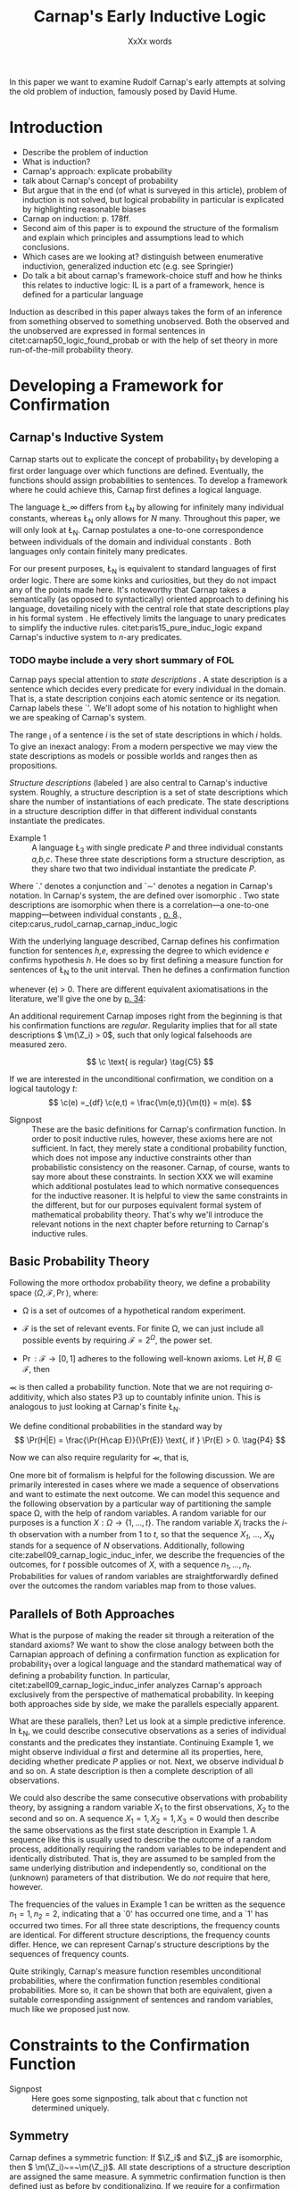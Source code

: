 #+LATEX_HEADER: \usepackage[backend=biber,authordate, ibidtracker=context,natbib,doi=false,isbn=false,url=false]{biblatex-chicago}
#+LATEX_HEADER: \usepackage{setspace}
# Pretty fractions
#+LATEX_HEADER: \usepackage{xfrac}
# Large circles
#+LATEX_HEADER: \usepackage{fdsymbol}
#+LATEX_HEADER: \usepackage{tikz}
# Fraktur Fonts
#+LATEX_HEADER: \usepackage{yfonts}
#+LATEX_HEADER: \addbibresource{~/Documents/bibliography/references.bib}
#+LATEX_HEADER: \usetikzlibrary{bayesnet}
#+LATEX_HEADER: \onehalfspacing
#+LATEX_HEADER: \newcommand{\Z}{\textfrak{Z}}
#+LATEX_HEADER: \renewcommand{\c}{\textfrak{c}}
#+LATEX_HEADER: \newcommand{\m}{\textfrak{m}}
#+LATEX_HEADER: \renewcommand{\L}{\textfrak{L}}
#+LATEX_HEADER: \newcommand{\Str}{\textfrak{Str}}

#+LATEX_HEADER: \newcommand{\wc}{\(\largecircle\)}
#+LATEX_HEADER: \newcommand{\bc}{\(\largeblackcircle\)}

#+LATEX_HEADER: \newcommand{\LFp}[1]{\citep[p.~#1]{carnap50_logic_found_probab}}
#+LATEX_HEADER: \newcommand{\LFt}[1]{\citet[p.~#1]{carnap50_logic_found_probab}}
#+LATEX_HEADER: \author{Conrad Friedrich}
#+OPTIONS: toc:nil num:t author:nil subtitle:nil
#+TITLE: Carnap's Early Inductive Logic
#+SUBTITLE: XxXx words
\thispagestyle{empty}

\newpage
\tableofcontents
\newpage

In this paper we want to examine Rudolf Carnap's early attempts at solving the old problem of induction, famously posed by David Hume. 
* Introduction

- Describe the problem of induction
- What is induction?
- Carnap's approach: explicate probability
- talk about Carnap's concept of probability 
- But argue that in the end (of what is surveyed in this article), problem of induction is not solved, but logical probability in particular is explicated by highlighting reasonable biases
- Carnap on induction: p. 178ff.
- Second aim of this paper is to expound the structure of the formalism and explain which principles and assumptions lead to which conclusions. 
- Which cases are we looking at? distinguish between enumerative inductivion, generalized induction etc (e.g. see Springier)
- Do talk a bit about carnap's framework-choice stuff and how he thinks this relates to inductive logic: IL is a part of a framework, hence is defined for a particular language


Induction as described in this paper always takes the form of an inference from something observed to something unobserved. Both the observed and the unobserved are expressed in formal sentences in citet:carnap50_logic_found_probab or with the help of set theory in more run-of-the-mill probability theory.

* Developing a Framework for Confirmation  

** Carnap's Inductive System

Carnap starts out to explicate the concept of probability_1 by developing a first order language over which functions are defined. Eventually, the functions should assign probabilities to sentences. To develop a framework where he could achieve this, Carnap first defines a logical language. 

The language \L_\infty differs from \L_N by allowing for infinitely many individual constants, whereas \L_N only allows for /N/ many. Throughout this paper, we will only look at \L_N. Carnap postulates a one-to-one correspondence between individuals of the domain and individual constants \LFp{73}. Both languages only contain finitely many predicates.  

For our present purposes, \L_N is equivalent to standard languages of first order logic. There are some kinks and curiosities, but they do not impact any of the points made here. It's noteworthy that Carnap takes a semantically (as opposed to syntactically) oriented approach to defining his language, dovetailing nicely with the central role that state descriptions play in his formal system \LFp{vii}. He effectively limits the language to unary predicates to simplify the inductive rules. citet:paris15_pure_induc_logic expand Carnap's inductive system to /n/-ary predicates.

*** TODO maybe include a very short summary of FOL

Carnap pays special attention to /state descriptions/ \LFp{72}. A state description is a sentence which decides every predicate for every individual in the domain. That is, a state description conjoins each atomic sentence or its negation. Carnap labels these `\Z'. We'll adopt some of his notation to highlight when we are speaking of Carnap's system. 

The range \textfrak{R}_i of a sentence /i/ is the set of state descriptions in which /i/ holds. To give an inexact analogy: From a modern perspective we may view the state descriptions as models or possible worlds and ranges then as propositions. 

/Structure descriptions/ (labeled \Str) are also central to Carnap's inductive system. Roughly, a structure description is a set of state descriptions which share the number of instantiations of each predicate. The state descriptions in a structure description differ in that different individual constants instantiate the predicates. 

- Example 1 :: A language \L_3 with single predicate /P/ and three individual constants /a,b,c/. These three state descriptions form a structure description, as they share two that two individual instantiate the predicate /P/.
\begin{align*}
  P(a).P(b).\sim P(c) \\
  P(a).\sim P(b).P(c) \\
  \sim P(a).P(b).P(c)
\end{align*}  

Where `.' denotes a conjunction and `\sim' denotes a negation in Carnap's 
notation. In Carnap's system, the \Str{} are defined over isomorphic \Z. Two state descriptions are isomorphic when there is a correlation---a one-to-one mapping---between individual constants \LFp{109}, [[citep:caruspt_rudol_carnap][p. 8]]., citep:carus_rudol_carnap_carnap_induc_logic 

With the underlying language described, Carnap defines his confirmation function for sentences /h,e/, expressing the degree to which evidence /e/ confirms hypothesis /h/. He does so by first defining a measure function \m{} for sentences of \L_N \LFp{295} to the unit interval. Then he defines a confirmation function 

\begin{equation}
  \label{eq:conf} 
  \c(h,e) =_{df} \frac{\m(h.e)}{\m(e)}
\end{equation}

whenever \m(e) > 0. There are different equivalent axiomatisations in the literature, we'll give the one by [[citet:sznajder17_induc_logic_concep_spaces][p. 34]]:

\begin{align}
  \c(h,e) &\geq 0 \tag{C1} \\
  \c(e,e) &= 1 \tag{C2} \\
  \c(h,e) + \c(\sim h,e) &= 1 \tag{C3} \\
  \c(h.h',e) &= \c(h,e) \c(h',h.e) \text{ if } \m(h,e) > 0 \tag{C4} 
\end{align}

An additional requirement Carnap imposes right from the beginning is that his confirmation functions are /regular/. Regularity implies that for all state descriptions \( \m(\Z_i) > 0\), such that only logical falsehoods are measured zero.

\[
\c  \text{ is regular} \tag{C5}
\]

If we are interested in the unconditional confirmation, we condition on a logical tautology /t/:
\[
\c(e) =_{df} \c(e,t) = \frac{\m(e,t)}{\m(t)} = m(e).
\]


- Signpost :: These are the basic definitions for Carnap's confirmation function. In order to posit inductive rules, however, these axioms here are not sufficient. In fact, they merely state a conditional probability function, which does not impose any inductive constraints other than probabilistic consistency on the reasoner. Carnap, of course, wants to say more about these constraints. In section XXX we will examine which additional postulates lead to which normative consequences for the inductive reasoner. It is helpful to view the same constraints in the different, but for our purposes equivalent formal system of mathematical probability theory. That's why we'll introduce the relevant notions in the next chapter before returning to Carnap's inductive rules. 

** Basic Probability Theory

Following the more orthodox probability theory, we define a probability space \(\langle \Omega, \mathcal{F}, \Pr\rangle \), where: 

- \Omega is a set of outcomes of a hypothetical random experiment.
- \(\mathcal{F}\) is the set of relevant events. For finite \Omega, we can just include all possible events by requiring \(\mathcal{F} = 2^\Omega\), the power set.
- \( \Pr: \mathcal{F} \rightarrow [0,1] \) adheres to the following well-known axioms. Let \( H, B \in \mathcal{F} \), then
  \begin{align}
    \Pr(H) &\geq 0 \tag{P1}\\
    \Pr(\Omega) &= 1 \tag{P2}\\
    \Pr(H \cup E) &= \Pr(H) + \Pr(E) \tag{P3} \text{ for } H \cap E = \emptyset
  \end{align}

\Pr is then called a probability function. Note that we are not requiring \sigma-additivity, which also states P3 up to countably infinite union. This is analogous to just looking at Carnap's finite \L_N.

We define conditional probabilities in the standard way by 
\[
\Pr(H|E) = \frac{\Pr(H\cap E)}{\Pr(E)} \text{, if } \Pr(E) > 0. \tag{P4}
\]

Now we can also require regularity for \Pr, that is, 
\begin{align}
\Pr(\omega)>0  & \text{ for all }  \omega \in \Omega. \tag{P5}
\end{align}

One more bit of formalism is helpful for the following discussion. We are primarily interested in cases where we made a sequence of observations and want to estimate the next outcome. We can model this sequence and the following observation by a particular way of partitioning the sample space \Omega, with the help of random variables. A random variable for our purposes is a function \( X: \Omega \rightarrow \{1,\dots,t\} \). The random variable /X_i/ tracks the /i/-th observation with a number from 1 to /t/, so that the sequence /X_1/, \dots, /X_N/ stands for a sequence of /N/ observations. 
Additionally, following cite:zabell09_carnap_logic_induc_infer, we describe the frequencies of the outcomes, for /t/ possible outcomes of /X/, with a sequence \( n_1,\dots,n_t \). Probabilities for values of random variables are straightforwardly defined over the outcomes the random variables map from to those values.

** Parallels of Both Approaches

What is the purpose of making the reader sit through a reiteration of the standard axioms? We want to show the close analogy between both the Carnapian approach of defining a confirmation function as explication for probability_1 over a logical language and the standard mathematical way of defining a probability function. In particular, citet:zabell09_carnap_logic_induc_infer analyzes Carnap's approach exclusively from the perspective of mathematical probability. In keeping both approaches side by side, we make the parallels especially apparent. 
 
What are these parallels, then? Let us look at a simple predictive inference. In \L_N, we could describe consecutive observations as a series of individual constants and the predicates they instantiate. Continuing Example 1, we might observe individual /a/ first and determine all its properties, here, deciding whether predicate /P/ applies or not. Next, we observe individual /b/ and so on. A state description is then a complete description of all observations. 

We could also describe the same consecutive observations with probability theory, by assigning a random variable \(X_1\) to the first observations, \(X_2\) to the second and so on. A sequence \(X_1 = 1,X_2 = 1,X_3=0\) would then describe the same observations as the first state description in Example 1. A sequence like this is usually used to describe the outcome of a random process, additionally requiring the random variables to be independent and identically distributed. That is, they are assumed to be sampled from the same underlying distribution and independently so, conditional on the (unknown) parameters of that distribution. We do /not/ require that here, however. 

The frequencies of the values in Example 1 can be written as the sequence \(n_1=1,n_2=2\), indicating that a `0' has occurred one time, and a `1' has occurred two times. For all three state descriptions, the frequency counts are identical. For different structure descriptions, the frequency counts differ. Hence, we can represent Carnap's structure descriptions by the sequences of frequency counts.

Quite strikingly, Carnap's measure function \m{} resembles unconditional probabilities, where the confirmation function \c resembles conditional probabilities. More so, it can be shown that both are equivalent, given a suitable corresponding assignment of sentences and random variables, much like we proposed just now.

* Constraints to the Confirmation Function

- Signpost :: Here goes some signposting, talk about that c function not determined uniquely.

** Symmetry   

Carnap defines a symmetric \m function: If \(\Z_i\) and \(\Z_j\) are isomorphic, then \( \m(\Z_i)~=~\m(\Z_j)\). All state descriptions of a structure description are assigned the same measure. A symmetric confirmation function is then defined just as before by conditionalizing. If we require for a confirmation function that 

\begin{equation}
\tag{C5} \c \text{ is symmetric}
\end{equation}

we receive a confirmation function which assigns equal confirmation to all state descriptions. This means that to determine the confirmation of a state description, it is sufficient to determine the confirmation of the corresponding structure description. Carnap also calls this feature `The principle of invariance' \LFp{489}, since the confirmation is invariant under permutation of the individual constant, while keeping the predicates fixed. 

He argues that this principle is tacitly agreed on by many authors involved in, using his terminology, explicating probability_1 \LFp{488}. His argument for this principle is straight-forward: On purely logical grounds, we do not have any more reason to expect a particular individual to have a certain property than any other individual. Hence a logical confirmation function does not distinguish these cases. As cite:caruspt_rudol_carnap note, subjective Bayesians would not agree with this assessment. Although they might agree about the specifics of the observations, they also allow non-symmetric[fn::We use /non-symmetric/ instead of /asymmetric/ to emphasize the negation of the specific sense in which symmetry is used here.] prior probability functions. 

The requirement of symmetry already appeared in cite:johnson24_logic_part_iii under the name `permutation postulate'. Interestingly, Carnap cites Johnson [[citep:caruspt_rudol_carnap][p. 10]], but is apparently not aware of his result [[citep:caruspt_rudol_carnap][p. 8]]. 

Symmetry alone does not yield a unique confirmation function, as we'll discuss next.

** The Function c\dag 

The most apparent function that respects symmetry assigns the same value to all state descriptions. By assigning the same confirmation to all state descriptions, we of course also assign the same confirmation to all state descriptions of a structure description. Carnap calls this function \c\dag. He immediately notes the utter uselessness of \c\dag for the purpose of inductive logic, since it makes learning impossible \LFp{565}. In his example we look at a language \L_{101} with a single predicate, where we have already observed that \(Pa_1, Pa_2, \dots, Pa_{100}\). Consider \( h = Pa_{101} \). Then \( \c\dag(h,e) = \frac{\m(h.e)}{\m(e)}\), and since \(\m(e) = \m(h.e) + \m(\sim h.e)\) we have \c\dag(h,e) = 1/2. Although /all/ other individuals where /P/, the confirmation function did not learn anything. This is obviously undesirable.

The degree of confirmation \c\dag assigns to \Z_i is then just dependent on the number of state descriptions \(\zeta = \kappa^N\), where /N/ is the number of individual constants in \L_N and \kappa refers to the number of Q-predicates (quasi-predicates). These, roughly, give the different ways in which an individual can be described in \L_N. For example, for a language with a single predicate there are two Q-predicates. Then we can determine 
\[
  \m(\Z_i) = \zeta^{-1}.
\]

The function \c\dag is then defined over \m\dag as described in Equation \ref{eq:conf}. But the function \c\dag shows more, namely that merely respecting the symmetry requirement does not suffice to ensure the /principle of positive instantial relevance/ (PPIR), described by citet:humburg71_princ_instan_relev, which is a central inductive tenet.

*** TODO Maybe say why?

The PPIR states that for any evidence /e/, individual constants /a,b/, predicate /P/:
\[
\tag{PPIR} \c(Pa,e.Pb) > \c(Pa,e).
\]
That is, observing another instance should strictly increase the degree of confirmation. This is not the case with \c\dag, which satisfies symmetry, hence symmetry does not suffice for PPIR.

** Structure Description Symmetry

In the appendix of his Logical Foundations, Carnap proposes an additional constraint on measure functions: Assign equal confirmation to all /structure descriptions/, too. In want of a label, we'll call this \Str{}-symmetry.

Carnap does not, in fact, give a positive reason to require \Str{}-symmetry, he even doubts that one might be given \LFp{564}. As we will see in sec X.X, this is the requirement which Carnap weakens when introducing his continua of inductive rules.

This requirement, too, was described earlier by W.E. Johnson citep:zabell82_w,zabell09_carnap_logic_induc_infer, which Johnson labeled 'the combination postulate'.

** The Function c*

Both requirements, symmetry and \Str{}-symmetry, taken together yield a unique confirmation function \c* \LFp{563f.}. Carnap first, again, defines \m*:
\begin{equation}
  \label{eq:probmast}
  \m\text{*}(\Z_i) =_{df} \frac{1}{\tau\zeta_i}
\end{equation}
where \tau is the number of structure descriptions in \L_N and \zeta_i the number of state descriptions isomorphic to \Z_i, that is, those which share a structure description with \Z_i. This definition is not arbitrary, instead it follows directly from both symmetry requirements. 

*** TODO maybe say a sentence more why it obviously follows. but will be addressed later anyway.

Carnap determines \tau \LFp{138}:
\begin{equation}
\tau = {N + \kappa - 1 \choose \kappa -1}
\end{equation}
where /N/, like before, is the number of individuals and \kappa the number of {Q-predicates} for \L_N, and he determines \zeta_i \LFp{140}:
\[
\zeta_i = {N \choose N_1,\dots,N_{\kappa}}
\]
where \( N_1,\dots,N_{\kappa} \) gives the number of individuals that instantiate each of the \kappa many Q-predicates in \Z_i. Carnap's terminology can be a bit cumbersome, which makes these definitions less obvious. To help clarify, we follow citet:carnap55_statis_induc_probab,caruspt_rudol_carnap and give the following simple example.

- Example 2 :: Let \L_4 be a language consisting of a single predicate /P/ and four individual constants /a,b,c,d/. Then we have \(\kappa = 2\) Q-predicates (just /P/ and \(\sim P\)), and therefore \(\zeta = \kappa^N = 16 \) state descriptions. We have \(\tau = {5 \choose 1}\) structure descriptions. \Str_3, whose state descriptions have two individuals that are /P/ and two that aren't, has \(\zeta_{6} = \dots = \zeta_{11} = {4 \choose 2} = 6 \) state descriptions. The corresponding measures are given in the overview table. Filled circles stand for instantiated predicates.

#+ATTR_LATEX: :float t :environment longtable 
| \Str_j | \Z_i | P(a) | P(b) | P(c) | P(d) | \m\dag(\Str_j) | \m\dag(\Z_i)  | \m*(\Str_j)  | \m*(\Z_i)     |
|--------+------+------+------+------+------+----------------+---------------+--------------+---------------|
|--------+------+------+------+------+------+----------------+---------------+--------------+---------------|
|      1 |    1 | \bc  | \bc  | \bc  | \bc  | \sfrac{1}{16}  | \sfrac{1}{16} | \sfrac{1}{5} | \sfrac{1}{5}  |
|--------+------+------+------+------+------+----------------+---------------+--------------+---------------|
|      2 |    2 | \bc  | \bc  | \bc  | \wc  | \sfrac{1}{4}   | \sfrac{1}{16} | \sfrac{1}{5} | \sfrac{1}{20} |
|        |    3 | \bc  | \bc  | \wc  | \bc  |                | \sfrac{1}{16} |              | \sfrac{1}{20} |
|        |    4 | \bc  | \wc  | \bc  | \bc  |                | \sfrac{1}{16} |              | \sfrac{1}{20} |
|        |    5 | \wc  | \bc  | \bc  | \bc  |                | \sfrac{1}{16} |              | \sfrac{1}{20} |
|--------+------+------+------+------+------+----------------+---------------+--------------+---------------|
|      3 |    6 | \bc  | \bc  | \wc  | \wc  | \sfrac{3}{8}   | \sfrac{1}{16} | \sfrac{1}{5} | \sfrac{1}{30} |
|        |    7 | \bc  | \wc  | \bc  | \wc  |                | \sfrac{1}{16} |              | \sfrac{1}{30} |
|        |    8 | \bc  | \wc  | \wc  | \bc  |                | \sfrac{1}{16} |              | \sfrac{1}{30} |
|        |    9 | \wc  | \bc  | \bc  | \wc  |                | \sfrac{1}{16} |              | \sfrac{1}{30} |
|        |   10 | \wc  | \bc  | \wc  | \bc  |                | \sfrac{1}{16} |              | \sfrac{1}{30} |
|        |   11 | \wc  | \wc  | \bc  | \bc  |                | \sfrac{1}{16} |              | \sfrac{1}{30} |
|--------+------+------+------+------+------+----------------+---------------+--------------+---------------|
|      4 |   12 | \bc  | \wc  | \wc  | \wc  | \sfrac{1}{4}   | \sfrac{1}{16} | \sfrac{1}{5} | \sfrac{1}{20} |
|        |   13 | \wc  | \bc  | \wc  | \wc  |                | \sfrac{1}{16} |              | \sfrac{1}{20} |
|        |   14 | \wc  | \wc  | \bc  | \wc  |                | \sfrac{1}{16} |              | \sfrac{1}{20} |
|        |   15 | \wc  | \wc  | \wc  | \bc  |                | \sfrac{1}{16} |              | \sfrac{1}{20} |
|--------+------+------+------+------+------+----------------+---------------+--------------+---------------|
|      5 |   16 | \wc  | \wc  | \wc  | \wc  | \sfrac{1}{16}  | \sfrac{1}{16} | \sfrac{1}{5} | \sfrac{1}{5}  |

 Since symmetry and \Str-symmetry determine a unique confirmation function, they also determine a unique inductive rule which prescribes how much any evidence confirms any hypothesis expressible in \L_N. In the section X, we will give a derivation of this rule and examine its properties. In order to do so and to elucidate the foregoing, it is very helpful to rephrase what has been developed in this section in terms of probability theory.

** Constraints Probability Theory

 Carnap's contraints and confirmation functions can be straightforwardly represented as standard probability. Recall from Section [[Parallels of Both Approaches]] that a state description as Carnap uses them can be analogously described as a sequence of random variables taking definite values. Each random variable then stands for an individual constants. The values of a random variable correspond to the Q-predicates. For example, a random variable \(X_i\) taking a value in \(1,\dots,t\) with \(t=4\) corresponds to an individual constant satisfying one of the \(\kappa = 4\) formulas \(P(x).R(x), ~P(x).\sim R(x), ~\sim P(x).R(x), ~\sim P(x).\sim R(x)\).[fn::As an aside, the number of Q-predicates used this way is constricted to powers of two, since each atomic predicate can either be instantiated or not. Using random variables is more expressive in this sense, since we also can set, e.g., \(t=3\). In the preface to his second edition \LFp{xx}, Carnap hints that the same expressiveness can be achieved by giving up the requirement of logical independence of the atoms.] We follow cite:zabell09_carnap_logic_induc_infer in describing this approach in probability theory.  

We can require /symmetry/ on a probability function by assigning each sequence \(X_1 = e_1,\dots,X_n=e_n\) (in short: \(e_1,\dots,e_n\) of a frequency count \(n_1,\dots,n_t\) the same probability. This assumptions is also called /exchangeability/ since Bruno de Finetti [[citep:zabell09_carnap_logic_induc_infer][p. 272]]. Since the different sequences are mutually exclusive, this amounts by P3 to
\begin{equation}
\label{eq:probfreq1}
\Pr(n_1,\dots,n_t) = {n \choose n_1\dots n_t} \Pr(e_1,\dots,e_n)
\end{equation}

Carnap's \Str-symmetry can be captured by requiring the same probability for all frequency counts. The number of all frequency counts is given by the number of ordered t-partitions of n:
\begin{equation}
\label{eq:freq}
f_n = \binom{n + t - 1}{n}
\end{equation}
which is equal to Carnap's number of structure descriptions \tau[fn:: citet:zabell07_carnap,zabell09_carnap_logic_induc_infer gives \(f_n\) instead as \({n +t -1 \choose t}\), citing cite:feller68_introd_probab_theor_applic, which we strangely found to be not equivalent to Carnap's formulation and also to not yield the later results. We suspect we made a mistake somewhere.] (see Appendix). The frequency count's probability is then accordingly
\begin{equation}
\label{eq:probfreq2}
\Pr(n_1,\dotsc,n_t) = \frac{1}{f_n}.
\end{equation}

Equations \ref{eq:probfreq1}, \ref{eq:freq} and \ref{eq:probfreq2} together give
\begin{equation}
\Pr(e_1,\dotsc,e_n) = \left[ \binom{n+t-1}{n}\binom{n}{n_1\dots n_t} \right]^{-1}.
\end{equation} 
which is the analogous result to \( \m\text{*}(\Z_i) \) (Equation \ref{eq:probmast}).
And, like \c*, the requirements completely determine a probability function. 

In the following section we will look at and give a derivation of the inductive rules that are necessitated by the requirements.

* Inductive Rules
 
- Signpost :: The discussion so far laid the groundwork of Carnap's inductive logic. We are now in a position to derive Carnap's inductive rules. For the purposes of this paper, we concentrate on what Carnap calls /singular predictive inference/, which he judges the most important inductive inference \LFp{568}.

Carnap gives his inductive rule for how much evidence /e/ of previously observed instances for a hypotheses /h/ which ascribes a Q-predicate, say /Q/, to the next observed instance as: 
\begin{equation}
   \label{eq:rulecast}
   \c\text{*}(h,e) = \frac{s_i + 1}{s + \kappa}  
\end{equation}
where \( \sfrac{s_i}{s}\) is the fraction of observed Q-instances in all observed instances, and /kappa/ as before the number of Q-predicates of the language. Furthermore, Carnap states that just the evidence of the frequencies is sufficient for the same confirmation of hypothesis /h/. We will see shortly how that can be derived, too. For this purpose, it is convenient to work in standard probability theory again. 

In probability theory, the corresponding rule can be stated as
\begin{equation}
\label{eq:ruleprob}
\Pr(X_{n+1} = c_i | X_1 = e_1,\dotsc,X_n = e_n) = \frac{n_i + 1}{n + t}.
\end{equation}

This rule can be derived from both symmetry requirements (see Appendix). 

Furthermore, as cite:zabell07_carnap states, just symmetry is enough to establish the following equality (again, see Appendix):
\begin{equation}
\label{eq:probequa}
  \Pr(X_{n+1} = c_i | X_1 = e_1,\dotsc,X_n = e_n) = \Pr(X_{n+1} = c_i| n_1,\dotsc,n_t) 
\end{equation} 

which yields together with Equation \ref{eq:ruleprob}:
\begin{equation}
\label{eq:ruleprob2}
\Pr(X_{n+1} = c_i | n_1,\dotsc,n_t) = \frac{n_i + 1}{n + t}.
\end{equation}

That is, the probability that the next observed variable takes the value /c_i/ is not dependent only on the frequency counts. This is what Carnap stated in his formulation of the inductive rule for \c*, derived in probability theory. In fact, just \(n_i\) and /n/ suffice, which can be easily seen by varying the \(n_j,~j\not=i\), while keeping \(n_i\) and /n/ fixed.

Let us look at an example which highlights the parallels both ways of addressing the problem. We look again in Carnap's system at Example 2 with a single predicate /P/ and four individual constants. Suppose we observed three /P/ already. To what degree does `\(P(a).P(b).P(c)\)' confirm `\(P(d)\)'? The only two state descriptions not ruled out by the evidence are \Z_1 and \Z_2 (see table in Section [[The Function c*]]). We can quickly judge that the confirmation has to be \(\frac{\sfrac{1}{5}}{\sfrac{1}{5} + \sfrac{1}{20}} = \sfrac{4}{5} \). Using the inductive rule, we get for \(s_i = s = 3, \kappa =2\) a confirmation of \(\c\text{*}(h,e) = \sfrac{4}{5}\). 

Correspondingly, suppose we observed three random variables all taking value `1' and are interested in the conditional probability of \(X_4 = 1\). Then \(n_i = n = 3, t=2 \) and \(\Pr(X_4 = 1|X_1=1,X_2=1,X_3=1) = \sfrac{4}{5}\). 

So far the technical aspects. How useful is this rule for the purpose of explicating probability_1? 

First, the rule satisfies the principle of positive instantial relevance (PPIR). To see this, just note that the probability (Equation \ref{eq:ruleprob2}) is strictly monotonically increasing in \(n_i\). So for any previous evidence, the posterior probability given \(n_i + 1\) increases over \(n_i\). We see that symmetry and \Str-symmetry taken together suffice to satisfy PPIR.

Second, one of Carnap's main motivations was to justify inductive inferences on purely logico-mathematical grounds. Carnap himself, however, already described the assumption of \Str-symmetry as very hard to argue for. He does not give an independent argument for accepting this assumption. However, the results are intuitively appealing: It seems like a consequent application of the principle of indifference.

*** TODO Describe how this is equivalent to assuming a flat prior over theta or hint at next section

* The \lambda-continuum

citet:carnap52_contin_induc_method introduces a parametric family of inductive rules. In this family called \lambda-continuum, the inductive rule is defined as (here presented in modern transciption): 
\begin{equation}
\label{eq:problamb}
\tag{$\lambda$-rule}
\Pr(X_{n+1} = c_i | n_1,\dotsc,n_t) = \frac{n_i + \lambda}{n + \lambda t}.
\end{equation}

where \( \lambda > 0\) can be freely chosen. 

*** TODO Note that neither c\dag nor c* are compatible. but we keep symmetry. 
 
Speaking in modern Bayesian terms, the parameter affects the way in which a reasoner updates her beliefs given the evidence. It is supposed to indicate her `inductive character' [[citep:sznajder17_induc_logic_concep_spaces][p. 7]]. This claim is evidenced by the fact that the right hand side in Equation \ref{eq:problamb} can be rewritten as citep:kruschke11_doing_bayes,sznajder17_induc_logic_concep_spaces: 

\begin{equation}
\label{eq:lambmixt}
 \left(\frac{n}{n + \lambda}\right)\frac{n_i}{n} +  \left( \frac{\lambda}{n+\lambda} \right) \frac{1}{t}.   
\end{equation}

On the left hand side is the weighted so-called empirical factor \(\frac{n_i}{n}\), on the right hand side the weighted logical factor \(\frac{1}{t}\). The empirical factor is completely determined by the given data, the logical factor completely by the `logicality', that is our prior probabilities. Only the weights depend on \lambda. For \lambda = 1, the \lambda-rule is equivalent to the rule defined by \c*. For fixed /n/ and /n_i/, an higher value of \lambda means less weight on the empirical factor and more weight on the logical factor. The `inductive character' can thus be described by noting that a lower \lambda respects the data more, while a higher lambda values the prior motivated by logical considerations more. Carnap introduced a parameter to describe the responsiveness to data a reasoner exhibits. Can this be made more explicit? What other properties does the \lambda-rule have? 

- Is again probability function since linear combination of probability functions
 
** Bayesian Parameter Estimation 

With a bit more Bayesian theory, we can elucidate the role of the \lambda-parameter.

Generally, Carnap's \lambda-rule correspond to a multinomial parameter estimation with symmetric Dirichlet priors citep:skyrms93_carnap_induc_logic_value_contin,skyrms96_carnap_bayes.[fn::Note that the `symmetric' used here is a different terminology than for Carnap. The `symmetric prior' refers to the symmetric shape of the distribution.] For our purposes, it is helpful to look at a slightly more specific case, as in Example\nbsp{}2. A special case of the multinomial is the binomial case, that is, a random variable with two values. The corresponding prior is Beta distributed, which we will now examine. 

The way we modeled the inference problem so far was as if there is a data-generating process out there, in the world, that is responsible for observations. Now, In the binomial case, this can be viewed as, e.g. the unknown bias of a coin, \theta, where we're interested in whether the coin comes up heads. We model our prior belief as a distribution over the parameter \( \theta \in [0,1] \). By making observations, we learn about this parameter through Bayesian conditionalization. When estimate the probability of the next throw coming up heads by taking the expected value of \theta. 

Formally, we calculate the posterior distribution by conditionalizing on the observed data via Bayes theorem:[fn::The notation is slightly botched, but simplifies combining the previous results with the following.]
\begin{equation}
  p(\theta|n_i,n) = \frac{p(n_i,n|\theta)p(\theta)}{p(n_i,n)}
\end{equation}
where p(\theta) is the probability density function for our prior belief over \(\theta \sim beta(a,b)\). The beta distribution is a so-called conjugate prior to the binomial distribution of the likelihood \(p(n_i,n|\theta)\), such that the resulting posterior is again beta distributed.    
*** TODO Check exact wording of the jungates
Hence, conditioning on the information of \(n_i\) observed heads out of /n/ throws gives a beta distribution with parameters \(n_i+a,n-n_i+b\).

Now, the mean or expected value of a beta distribution with parameters \alpha, \beta is \( \frac{\alpha}{\alpha + \beta} \). In the present case this gives and can then be rearranged as:
\begin{equation}
\label{eq:betamean}
\frac{n_i + a}{n+a+b} = \left( \frac{n}{n+a+b}\right) \frac{n_i}{n} + \left( \frac{a+b}{n+a+b} \right) \frac{a}{a+b}
\end{equation}
With the additional assumption of a symmetric prior, that is /a=b/, and setting \(a+b = \lambda \), we get exactly Equation \ref{eq:lambmixt} for \(t=2\), the binomial case. Bababooey, what a neat result! 

In sum, for predicting the next throw of heads in a binomial model using a symmetric beta prior by taking the expected value of the posterior, we get precisely the same result as modeling a similar problem in Carnap's inductive logic as described in this paper and employing the \lambda-rule.

As noted before, this generalizes to the multinomial case, too. 

This result is quite helpful in understanding what this `inductive character' of a \lambda-value is about. We can describe the `inductive character' now also by ascribing differently shaped symmetric priors to the reasoner, at least as so far as her singular predictive inference is concerned.  

*** TODO Maybe add some priors for differnt lambda values

* What's next?

The discussion here is far from exhausting the topic of Carnap's inductive logic. Most obviously, we only looked at Carnap's earlier inductive logic and didn't touch on his later work citep:carnap71_basic_system_induc_logic_part_i,carnap80_basic_system_induc_logic_part_ii.
Give some ideas on where to go. obviously, \lambda -\gamma -continuum. Also: Frequencies of frequencies (noted by Turing, says Zabell, look into that a little).
- The inductive cases here overly simplistic. what is, for example, with predictor variables? for swans, well we only look at swans. but for more complicated predicate we want to say more, say predict one height from ones weight. (Not run into value continuum problems by giving a discrete partition) Partially observing the object?

* Conclusion


* Appendix
- Equality of Carnap's \tau and \(f_n\) (Section [[Constraints Probability Theory]]) ::
Let t = \kappa and /n/ = /N/, then
\begin{align*}
\tau &= \binom{n+t-1}{t-1} = \frac{(n+t-1)!}{(t-1)!(n+t-1-(t-1))!} \\
&    = \frac{(n+t-1)!}{(t-1)!n!} = \binom{n+t-1}{n} \\
&= f_n.
\end{align*}




\printbibliography
